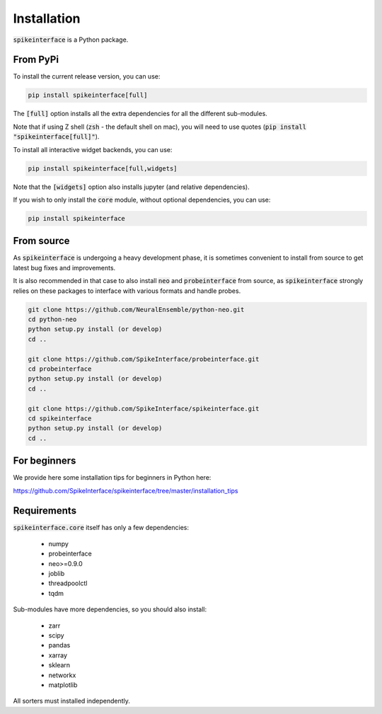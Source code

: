 Installation
============

:code:`spikeinterface` is a Python package.

From PyPi
---------

To install the current release version, you can use:

.. code-block:: bash

   pip install spikeinterface[full]

The :code:`[full]` option installs all the extra dependencies for all the different sub-modules. 

Note that if using Z shell (:code:`zsh` - the default shell on mac), you will need to use quotes (:code:`pip install "spikeinterface[full]"`).


To install all interactive widget backends, you can use:

.. code-block:: bash

   pip install spikeinterface[full,widgets]

Note that the :code:`[widgets]` option also installs jupyter (and relative dependencies).


If you wish to only install the :code:`core` module, without optional dependencies, you can use:

.. code-block:: bash

   pip install spikeinterface


From source
-----------

As :code:`spikeinterface` is undergoing a heavy development phase, it is sometimes convenient to install from source
to get latest bug fixes and improvements.

It is also recommended in that case to also install :code:`neo` and :code:`probeinterface` from source,
as :code:`spikeinterface` strongly relies on these packages to interface with various formats and handle probes.


.. code-block:: bash

    git clone https://github.com/NeuralEnsemble/python-neo.git
    cd python-neo
    python setup.py install (or develop)
    cd ..

    git clone https://github.com/SpikeInterface/probeinterface.git
    cd probeinterface
    python setup.py install (or develop)
    cd ..

    git clone https://github.com/SpikeInterface/spikeinterface.git
    cd spikeinterface
    python setup.py install (or develop)
    cd ..


For beginners
-------------

We provide here some installation tips for beginners in Python here:

https://github.com/SpikeInterface/spikeinterface/tree/master/installation_tips



Requirements
------------

:code:`spikeinterface.core` itself has only a few dependencies:

  * numpy
  * probeinterface
  * neo>=0.9.0
  * joblib
  * threadpoolctl
  * tqdm

Sub-modules have more dependencies, so you should also install:

  * zarr
  * scipy
  * pandas
  * xarray
  * sklearn
  * networkx
  * matplotlib


All sorters must installed independently.
